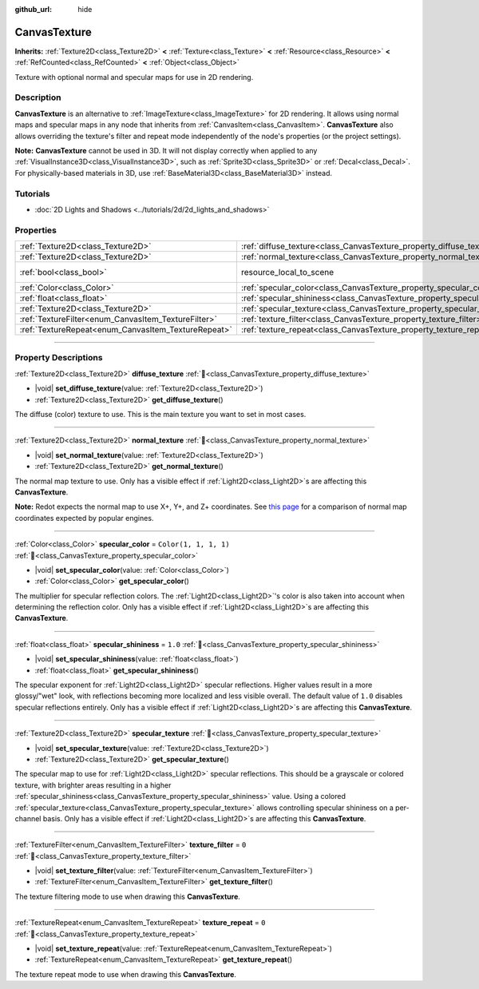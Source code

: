 :github_url: hide

.. DO NOT EDIT THIS FILE!!!
.. Generated automatically from Redot engine sources.
.. Generator: https://github.com/Redot-Engine/redot-engine/tree/master/doc/tools/make_rst.py.
.. XML source: https://github.com/Redot-Engine/redot-engine/tree/master/doc/classes/CanvasTexture.xml.

.. _class_CanvasTexture:

CanvasTexture
=============

**Inherits:** :ref:`Texture2D<class_Texture2D>` **<** :ref:`Texture<class_Texture>` **<** :ref:`Resource<class_Resource>` **<** :ref:`RefCounted<class_RefCounted>` **<** :ref:`Object<class_Object>`

Texture with optional normal and specular maps for use in 2D rendering.

.. rst-class:: classref-introduction-group

Description
-----------

**CanvasTexture** is an alternative to :ref:`ImageTexture<class_ImageTexture>` for 2D rendering. It allows using normal maps and specular maps in any node that inherits from :ref:`CanvasItem<class_CanvasItem>`. **CanvasTexture** also allows overriding the texture's filter and repeat mode independently of the node's properties (or the project settings).

\ **Note:** **CanvasTexture** cannot be used in 3D. It will not display correctly when applied to any :ref:`VisualInstance3D<class_VisualInstance3D>`, such as :ref:`Sprite3D<class_Sprite3D>` or :ref:`Decal<class_Decal>`. For physically-based materials in 3D, use :ref:`BaseMaterial3D<class_BaseMaterial3D>` instead.

.. rst-class:: classref-introduction-group

Tutorials
---------

- :doc:`2D Lights and Shadows <../tutorials/2d/2d_lights_and_shadows>`

.. rst-class:: classref-reftable-group

Properties
----------

.. table::
   :widths: auto

   +-----------------------------------------------------+----------------------------------------------------------------------------+----------------------------------------------------------------------------------------+
   | :ref:`Texture2D<class_Texture2D>`                   | :ref:`diffuse_texture<class_CanvasTexture_property_diffuse_texture>`       |                                                                                        |
   +-----------------------------------------------------+----------------------------------------------------------------------------+----------------------------------------------------------------------------------------+
   | :ref:`Texture2D<class_Texture2D>`                   | :ref:`normal_texture<class_CanvasTexture_property_normal_texture>`         |                                                                                        |
   +-----------------------------------------------------+----------------------------------------------------------------------------+----------------------------------------------------------------------------------------+
   | :ref:`bool<class_bool>`                             | resource_local_to_scene                                                    | ``false`` (overrides :ref:`Resource<class_Resource_property_resource_local_to_scene>`) |
   +-----------------------------------------------------+----------------------------------------------------------------------------+----------------------------------------------------------------------------------------+
   | :ref:`Color<class_Color>`                           | :ref:`specular_color<class_CanvasTexture_property_specular_color>`         | ``Color(1, 1, 1, 1)``                                                                  |
   +-----------------------------------------------------+----------------------------------------------------------------------------+----------------------------------------------------------------------------------------+
   | :ref:`float<class_float>`                           | :ref:`specular_shininess<class_CanvasTexture_property_specular_shininess>` | ``1.0``                                                                                |
   +-----------------------------------------------------+----------------------------------------------------------------------------+----------------------------------------------------------------------------------------+
   | :ref:`Texture2D<class_Texture2D>`                   | :ref:`specular_texture<class_CanvasTexture_property_specular_texture>`     |                                                                                        |
   +-----------------------------------------------------+----------------------------------------------------------------------------+----------------------------------------------------------------------------------------+
   | :ref:`TextureFilter<enum_CanvasItem_TextureFilter>` | :ref:`texture_filter<class_CanvasTexture_property_texture_filter>`         | ``0``                                                                                  |
   +-----------------------------------------------------+----------------------------------------------------------------------------+----------------------------------------------------------------------------------------+
   | :ref:`TextureRepeat<enum_CanvasItem_TextureRepeat>` | :ref:`texture_repeat<class_CanvasTexture_property_texture_repeat>`         | ``0``                                                                                  |
   +-----------------------------------------------------+----------------------------------------------------------------------------+----------------------------------------------------------------------------------------+

.. rst-class:: classref-section-separator

----

.. rst-class:: classref-descriptions-group

Property Descriptions
---------------------

.. _class_CanvasTexture_property_diffuse_texture:

.. rst-class:: classref-property

:ref:`Texture2D<class_Texture2D>` **diffuse_texture** :ref:`🔗<class_CanvasTexture_property_diffuse_texture>`

.. rst-class:: classref-property-setget

- |void| **set_diffuse_texture**\ (\ value\: :ref:`Texture2D<class_Texture2D>`\ )
- :ref:`Texture2D<class_Texture2D>` **get_diffuse_texture**\ (\ )

The diffuse (color) texture to use. This is the main texture you want to set in most cases.

.. rst-class:: classref-item-separator

----

.. _class_CanvasTexture_property_normal_texture:

.. rst-class:: classref-property

:ref:`Texture2D<class_Texture2D>` **normal_texture** :ref:`🔗<class_CanvasTexture_property_normal_texture>`

.. rst-class:: classref-property-setget

- |void| **set_normal_texture**\ (\ value\: :ref:`Texture2D<class_Texture2D>`\ )
- :ref:`Texture2D<class_Texture2D>` **get_normal_texture**\ (\ )

The normal map texture to use. Only has a visible effect if :ref:`Light2D<class_Light2D>`\ s are affecting this **CanvasTexture**.

\ **Note:** Redot expects the normal map to use X+, Y+, and Z+ coordinates. See `this page <http://wiki.polycount.com/wiki/Normal_Map_Technical_Details#Common_Swizzle_Coordinates>`__ for a comparison of normal map coordinates expected by popular engines.

.. rst-class:: classref-item-separator

----

.. _class_CanvasTexture_property_specular_color:

.. rst-class:: classref-property

:ref:`Color<class_Color>` **specular_color** = ``Color(1, 1, 1, 1)`` :ref:`🔗<class_CanvasTexture_property_specular_color>`

.. rst-class:: classref-property-setget

- |void| **set_specular_color**\ (\ value\: :ref:`Color<class_Color>`\ )
- :ref:`Color<class_Color>` **get_specular_color**\ (\ )

The multiplier for specular reflection colors. The :ref:`Light2D<class_Light2D>`'s color is also taken into account when determining the reflection color. Only has a visible effect if :ref:`Light2D<class_Light2D>`\ s are affecting this **CanvasTexture**.

.. rst-class:: classref-item-separator

----

.. _class_CanvasTexture_property_specular_shininess:

.. rst-class:: classref-property

:ref:`float<class_float>` **specular_shininess** = ``1.0`` :ref:`🔗<class_CanvasTexture_property_specular_shininess>`

.. rst-class:: classref-property-setget

- |void| **set_specular_shininess**\ (\ value\: :ref:`float<class_float>`\ )
- :ref:`float<class_float>` **get_specular_shininess**\ (\ )

The specular exponent for :ref:`Light2D<class_Light2D>` specular reflections. Higher values result in a more glossy/"wet" look, with reflections becoming more localized and less visible overall. The default value of ``1.0`` disables specular reflections entirely. Only has a visible effect if :ref:`Light2D<class_Light2D>`\ s are affecting this **CanvasTexture**.

.. rst-class:: classref-item-separator

----

.. _class_CanvasTexture_property_specular_texture:

.. rst-class:: classref-property

:ref:`Texture2D<class_Texture2D>` **specular_texture** :ref:`🔗<class_CanvasTexture_property_specular_texture>`

.. rst-class:: classref-property-setget

- |void| **set_specular_texture**\ (\ value\: :ref:`Texture2D<class_Texture2D>`\ )
- :ref:`Texture2D<class_Texture2D>` **get_specular_texture**\ (\ )

The specular map to use for :ref:`Light2D<class_Light2D>` specular reflections. This should be a grayscale or colored texture, with brighter areas resulting in a higher :ref:`specular_shininess<class_CanvasTexture_property_specular_shininess>` value. Using a colored :ref:`specular_texture<class_CanvasTexture_property_specular_texture>` allows controlling specular shininess on a per-channel basis. Only has a visible effect if :ref:`Light2D<class_Light2D>`\ s are affecting this **CanvasTexture**.

.. rst-class:: classref-item-separator

----

.. _class_CanvasTexture_property_texture_filter:

.. rst-class:: classref-property

:ref:`TextureFilter<enum_CanvasItem_TextureFilter>` **texture_filter** = ``0`` :ref:`🔗<class_CanvasTexture_property_texture_filter>`

.. rst-class:: classref-property-setget

- |void| **set_texture_filter**\ (\ value\: :ref:`TextureFilter<enum_CanvasItem_TextureFilter>`\ )
- :ref:`TextureFilter<enum_CanvasItem_TextureFilter>` **get_texture_filter**\ (\ )

The texture filtering mode to use when drawing this **CanvasTexture**.

.. rst-class:: classref-item-separator

----

.. _class_CanvasTexture_property_texture_repeat:

.. rst-class:: classref-property

:ref:`TextureRepeat<enum_CanvasItem_TextureRepeat>` **texture_repeat** = ``0`` :ref:`🔗<class_CanvasTexture_property_texture_repeat>`

.. rst-class:: classref-property-setget

- |void| **set_texture_repeat**\ (\ value\: :ref:`TextureRepeat<enum_CanvasItem_TextureRepeat>`\ )
- :ref:`TextureRepeat<enum_CanvasItem_TextureRepeat>` **get_texture_repeat**\ (\ )

The texture repeat mode to use when drawing this **CanvasTexture**.

.. |virtual| replace:: :abbr:`virtual (This method should typically be overridden by the user to have any effect.)`
.. |const| replace:: :abbr:`const (This method has no side effects. It doesn't modify any of the instance's member variables.)`
.. |vararg| replace:: :abbr:`vararg (This method accepts any number of arguments after the ones described here.)`
.. |constructor| replace:: :abbr:`constructor (This method is used to construct a type.)`
.. |static| replace:: :abbr:`static (This method doesn't need an instance to be called, so it can be called directly using the class name.)`
.. |operator| replace:: :abbr:`operator (This method describes a valid operator to use with this type as left-hand operand.)`
.. |bitfield| replace:: :abbr:`BitField (This value is an integer composed as a bitmask of the following flags.)`
.. |void| replace:: :abbr:`void (No return value.)`
